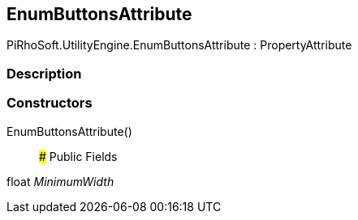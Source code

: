 [#engine/enum-buttons-attribute]

## EnumButtonsAttribute

PiRhoSoft.UtilityEngine.EnumButtonsAttribute : PropertyAttribute

### Description

### Constructors

EnumButtonsAttribute()::

### Public Fields

float _MinimumWidth_::